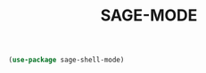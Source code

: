 #+TITLE: SAGE-MODE
#+STARTUP: overview

#+begin_src emacs-lisp
 (use-package sage-shell-mode)
#+end_src
